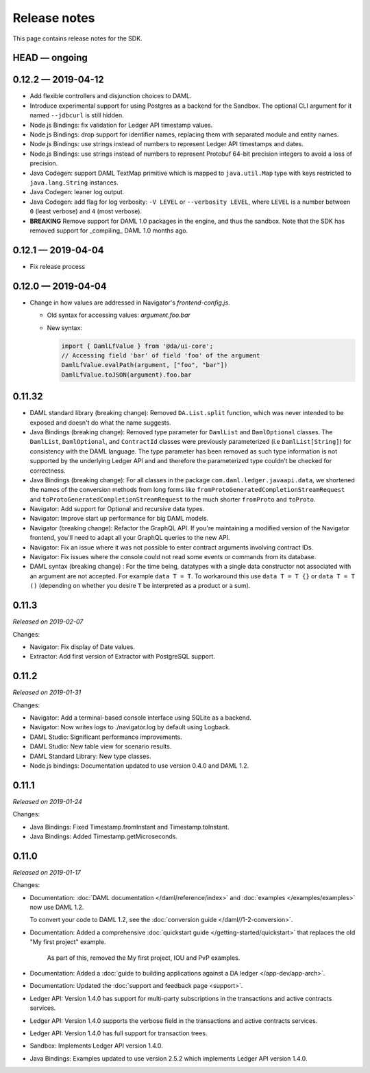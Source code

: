 .. Copyright (c) 2019 Digital Asset (Switzerland) GmbH and/or its affiliates. All rights reserved.
.. SPDX-License-Identifier: Apache-2.0

Release notes
#############

This page contains release notes for the SDK.

HEAD — ongoing
--------------

0.12.2 — 2019-04-12
-------------------

- Add flexible controllers and disjunction choices to DAML.
- Introduce experimental support for using Postgres as a backend for the
  Sandbox. The optional CLI argument for it named ``--jdbcurl`` is still
  hidden.
- Node.js Bindings: fix validation for Ledger API timestamp values.
- Node.js Bindings: drop support for identifier names, replacing them with
  separated module and entity names.
- Node.js Bindings: use strings instead of numbers to represent Ledger API
  timestamps and dates.
- Node.js Bindings: use strings instead of numbers to represent Protobuf 64-bit
  precision integers to avoid a loss of precision.
- Java Codegen: support DAML TextMap primitive which is mapped to
  ``java.util.Map`` type with keys restricted to ``java.lang.String``
  instances.
- Java Codegen: leaner log output.
- Java Codegen: add flag for log verbosity: ``-V LEVEL`` or ``--verbosity
  LEVEL``, where ``LEVEL`` is a number between ``0`` (least verbose) and ``4``
  (most verbose).
- **BREAKING** Remove support for DAML 1.0 packages in the engine, and thus the
  sandbox. Note that the SDK has removed support for _compiling_ DAML 1.0
  months ago.

0.12.1 — 2019-04-04
-------------------

- Fix release process

0.12.0 — 2019-04-04
-------------------

- Change in how values are addressed in Navigator's `frontend-config.js`.

  - Old syntax for accessing values: `argument.foo.bar`
  - New syntax:

    .. code-block:: javascript

       import { DamlLfValue } from '@da/ui-core';
       // Accessing field 'bar' of field 'foo' of the argument
       DamlLfValue.evalPath(argument, ["foo", "bar"])
       DamlLfValue.toJSON(argument).foo.bar


0.11.32
-------

- DAML standard library (breaking change): Removed ``DA.List.split`` function, which was never intended to be
  exposed and doesn't do what the name suggests.
- Java Bindings (breaking change): Removed type parameter for ``DamlList`` and ``DamlOptional`` classes.
  The ``DamlList``, ``DamlOptional``, and ``ContractId`` classes were previously parameterized (i.e ``DamlList[String]``)
  for consistency with the DAML language. The type parameter has been removed as such type information
  is not supported by the underlying Ledger API and and therefore the parameterized type couldn’t be
  checked for correctness.
- Java Bindings (breaking change): For all classes in the package ``com.daml.ledger.javaapi.data``, we shortened
  the names of the conversion methods from long forms like ``fromProtoGeneratedCompletionStreamRequest`` and
  ``toProtoGeneratedCompletionStreamRequest`` to the much shorter ``fromProto`` and ``toProto``.
- Navigator: Add support for Optional and recursive data types.
- Navigator: Improve start up performance for big DAML models.
- Navigator (breaking change): Refactor the GraphQL API. If you're maintaining a modified version of
  the Navigator frontend, you'll need to adapt all your GraphQL queries to the new API.
- Navigator: Fix an issue where it was not possible to enter contract arguments involving contract IDs.
- Navigator: Fix issues where the console could not read some events or commands from its database.
- DAML syntax (breaking change) : For the time being, datatypes with a single data constructor not associated with an argument are not accepted. For example ``data T = T``. To workaround this use ``data T = T {}`` or ``data T = T ()`` (depending on whether you desire ``T`` be interpreted as a product or a sum).

0.11.3
------

*Released on 2019-02-07*

Changes:

- Navigator: Fix display of Date values.
- Extractor: Add first version of Extractor with PostgreSQL support.

0.11.2
------

*Released on 2019-01-31*

Changes:

- Navigator: Add a terminal-based console interface using SQLite as a backend.
- Navigator: Now writes logs to ./navigator.log by default using Logback.
- DAML Studio: Significant performance improvements.
- DAML Studio: New table view for scenario results.
- DAML Standard Library: New type classes.
- Node.js bindings: Documentation updated to use version 0.4.0 and DAML 1.2.

0.11.1
------

*Released on 2019-01-24*

Changes:

- Java Bindings: Fixed Timestamp.fromInstant and Timestamp.toInstant.
- Java Bindings: Added Timestamp.getMicroseconds.

0.11.0
------

*Released on 2019-01-17*

Changes:

- Documentation: :doc:`DAML documentation </daml/reference/index>` and :doc:`examples </examples/examples>` now use DAML 1.2.

  To convert your code to DAML 1.2, see the :doc:`conversion guide </daml//1-2-conversion>`.
- Documentation: Added a comprehensive :doc:`quickstart guide </getting-started/quickstart>` that replaces the old "My first project" example.

	As part of this, removed the My first project, IOU and PvP examples.
- Documentation: Added a :doc:`guide to building applications against a DA ledger </app-dev/app-arch>`.
- Documentation: Updated the :doc:`support and feedback page <support>`.

- Ledger API: Version 1.4.0 has support for multi-party subscriptions in the transactions and active contracts services.
- Ledger API: Version 1.4.0 supports the verbose field in the transactions and active contracts services.
- Ledger API: Version 1.4.0 has full support for transaction trees.
- Sandbox: Implements Ledger API version 1.4.0.
- Java Bindings: Examples updated to use version 2.5.2 which implements Ledger API version 1.4.0.

.. - TODO: add changes here

